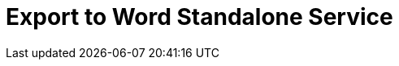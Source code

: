 = Export to Word Standalone Service
:navtitle: Export to Word Standalone Service
:description: The Export to Word service feature, provides the ability to generate a .docx Word files directly without the need for an editor.
:description_short: Generate a Word file directly from standalone application.
:keywords: service, exportword, export to Word